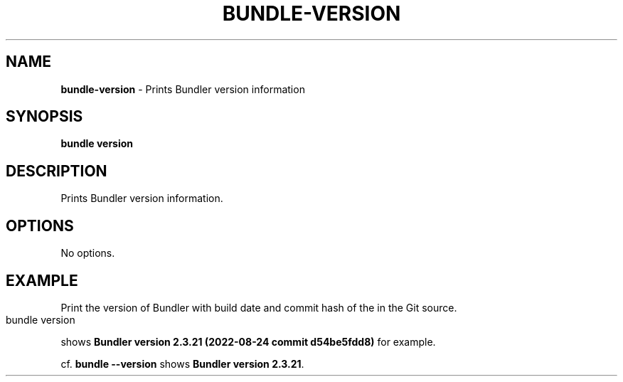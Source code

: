 .\" generated with Ronn-NG/v0.10.1
.\" http://github.com/apjanke/ronn-ng/tree/0.10.1
.TH "BUNDLE\-VERSION" "1" "July 2025" ""
.SH "NAME"
\fBbundle\-version\fR \- Prints Bundler version information
.SH "SYNOPSIS"
\fBbundle version\fR
.SH "DESCRIPTION"
Prints Bundler version information\.
.SH "OPTIONS"
No options\.
.SH "EXAMPLE"
Print the version of Bundler with build date and commit hash of the in the Git source\.
.IP "" 4
.nf
bundle version
.fi
.IP "" 0
.P
shows \fBBundler version 2\.3\.21 (2022\-08\-24 commit d54be5fdd8)\fR for example\.
.P
cf\. \fBbundle \-\-version\fR shows \fBBundler version 2\.3\.21\fR\.
